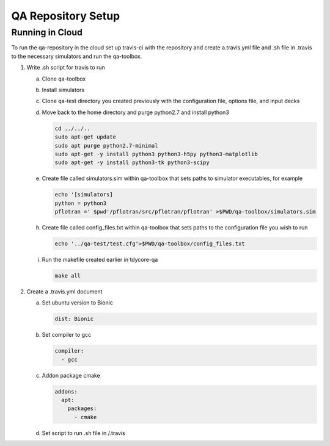 QA Repository Setup
===================

Running in Cloud
----------------

To run the qa-repository in the cloud set up travis-ci with the repository and create a.travis.yml file and .sh file in .travis to the necessary simulators and run the qa-toolbox.

1. Write .sh script for travis to run

   a. Clone qa-toolbox
      
   b. Install simulators

   c. Clone qa-test directory you created previously with the configuration file, options file, and input decks

   d. Move back to the home directory and purge python2.7 and install python3

      .. code-block:: bash

	cd ../../..
	sudo apt-get update
        sudo apt purge python2.7-minimal
        sudo apt-get -y install python3 python3-h5py python3-matplotlib
        sudo apt-get -y install python3-tk python3-scipy

   e. Create file called simulators.sim within qa-toolbox that sets paths to simulator executables, for example

      .. code-block:: bash

        echo '[simulators]
	python = python3
	pflotran =' $pwd'/pflotran/src/pflotran/pflotran' >$PWD/qa-toolbox/simulators.sim


   h. Create file called config_files.txt within qa-toolbox that sets paths to the configuration file you wish to run

      .. code-block:: bash

	echo '../qa-test/test.cfg'>$PWD/qa-toolbox/config_files.txt

   i. Run the makefile created earlier in tdycore-qa

      .. code-block:: bash

	make all


2. Create a .travis.yml document

   a. Set ubuntu version to Bionic

      .. code-block::

	 dist: Bionic

   b. Set compiler to gcc

      .. code-block::

	 compiler:
	   - gcc

   c. Addon package cmake

      .. code-block::

	 addons:
	   apt:
	     packages:
	       - cmake

   d. Set script to run .sh file in /.travis
